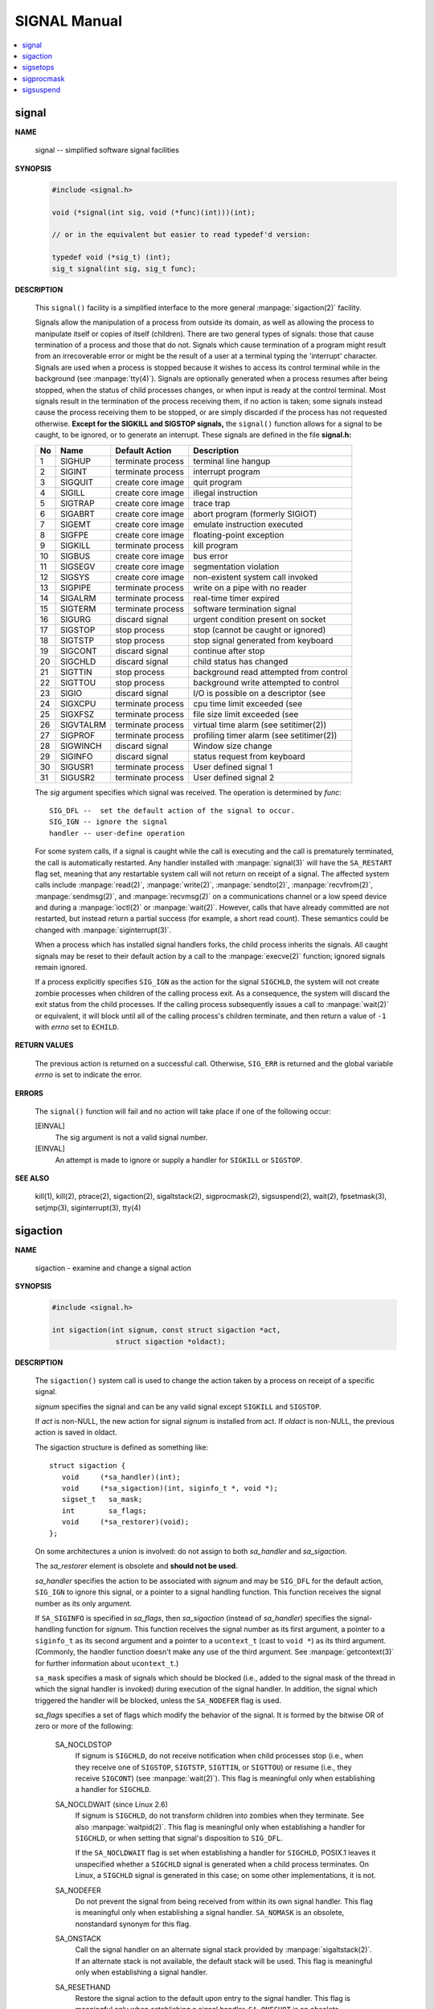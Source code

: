 *************
SIGNAL Manual
*************

.. contents::
   :local:

signal
======

**NAME**

   signal -- simplified software signal facilities

**SYNOPSIS**

   .. code-block:: c

      #include <signal.h>

      void (*signal(int sig, void (*func)(int)))(int);   
      
      // or in the equivalent but easier to read typedef'd version:  

      typedef void (*sig_t) (int);
      sig_t signal(int sig, sig_t func);


**DESCRIPTION**

   This ``signal()`` facility is a simplified interface to the more
   general :manpage:`sigaction(2)` facility.

   Signals allow the manipulation of a process from outside its domain, as well as
   allowing the process to manipulate itself or copies of itself (children). There
   are two general types of signals: those that cause termination of a process and
   those that do not. Signals which cause termination of a program might result
   from an irrecoverable error or might be the result of a user at a terminal typing
   the 'interrupt' character. Signals are used when a process is stopped because it
   wishes to access its control terminal while in the background (see :manpage:`tty(4)`).
   Signals are optionally generated when a process resumes after being stopped, when
   the status of child processes changes, or when input is ready at the control terminal.
   Most signals result in the termination of the process receiving them, if no action is taken;
   some signals instead cause the process receiving them to be stopped, or are simply discarded
   if the process has not requested otherwise. **Except for the SIGKILL and SIGSTOP signals,**
   the ``signal()`` function allows for a signal to be caught, to be ignored, or to generate an interrupt.
   These signals are defined in the file **signal.h:**

   ====  ===========  ===================  ==========================================
   No    Name         Default Action       Description                               
   ====  ===========  ===================  ==========================================
   1     SIGHUP       terminate process    terminal line hangup                      
   2     SIGINT       terminate process    interrupt program                         
   3     SIGQUIT      create core image    quit program                              
   4     SIGILL       create core image    illegal instruction                       
   5     SIGTRAP      create core image    trace trap                                
   6     SIGABRT      create core image    abort program (formerly SIGIOT)           
   7     SIGEMT       create core image    emulate instruction executed              
   8     SIGFPE       create core image    floating-point exception                  
   9     SIGKILL      terminate process    kill program                              
   10    SIGBUS       create core image    bus error                                 
   11    SIGSEGV      create core image    segmentation violation                    
   12    SIGSYS       create core image    non-existent system call invoked          
   13    SIGPIPE      terminate process    write on a pipe with no reader            
   14    SIGALRM      terminate process    real-time timer expired                   
   15    SIGTERM      terminate process    software termination signal               
   16    SIGURG       discard signal       urgent condition present on socket        
   17    SIGSTOP      stop process         stop (cannot be caught or ignored)        
   18    SIGTSTP      stop process         stop signal generated from keyboard       
   19    SIGCONT      discard signal       continue after stop                       
   20    SIGCHLD      discard signal       child status has changed                  
   21    SIGTTIN      stop process         background read attempted from control    
   22    SIGTTOU      stop process         background write attempted to control     
   23    SIGIO        discard signal       I/O is possible on a descriptor (see      
   24    SIGXCPU      terminate process    cpu time limit exceeded (see              
   25    SIGXFSZ      terminate process    file size limit exceeded (see             
   26    SIGVTALRM    terminate process    virtual time alarm (see setitimer(2))     
   27    SIGPROF      terminate process    profiling timer alarm (see setitimer(2))  
   28    SIGWINCH     discard signal       Window size change                        
   29    SIGINFO      discard signal       status request from keyboard              
   30    SIGUSR1      terminate process    User defined signal 1                     
   31    SIGUSR2      terminate process    User defined signal 2                     
   ====  ===========  ===================  ==========================================

   The *sig* argument specifies which signal was received. 
   The operation is determined by *func*::

      SIG_DFL --  set the default action of the signal to occur.
      SIG_IGN -- ignore the signal
      handler -- user-define operation

   For some system calls, if a signal is caught while the call is executing and the
   call is prematurely terminated, the call is automatically restarted. Any handler
   installed with :manpage:`signal(3)` will have the ``SA_RESTART`` flag set,
   meaning that any restartable system call will not return on receipt of a signal.
   The affected system calls include :manpage:`read(2)`, :manpage:`write(2)`,
   :manpage:`sendto(2)`, :manpage:`recvfrom(2)`, :manpage:`sendmsg(2)`, and
   :manpage:`recvmsg(2)` on a communications channel or a low speed device and
   during a :manpage:`ioctl(2)` or :manpage:`wait(2)`.  However, calls that
   have already committed are not restarted, but instead return a partial
   success (for example, a short read count). These semantics could be
   changed with :manpage:`siginterrupt(3)`.

   When a process which has installed signal handlers forks, the child process
   inherits the signals. All caught signals may be reset to their default action
   by a call to the :manpage:`execve(2)` function; ignored signals remain ignored.

   If a process explicitly specifies ``SIG_IGN`` as the action for the signal ``SIGCHLD``,
   the system will not create zombie processes when children of the calling process exit.
   As a consequence, the system will discard the exit status from the child processes.
   If the calling process subsequently issues a call to :manpage:`wait(2)` or equivalent,
   it will block until all of the calling process's children terminate,
   and then return a value of ``-1`` with *errno* set to ``ECHILD``.


**RETURN VALUES**

   The previous action is returned on a successful call.  Otherwise, ``SIG_ERR`` is
   returned and the global variable *errno* is set to indicate the error.


**ERRORS**

   The ``signal()`` function will fail and no action will take place
   if one of the following occur:

   [EINVAL]           
      The sig argument is not a valid signal number.

   [EINVAL]           
      An attempt is made to ignore or supply a handler
      for ``SIGKILL`` or ``SIGSTOP``.


**SEE ALSO**

   kill(1), kill(2), ptrace(2), sigaction(2), sigaltstack(2), sigprocmask(2),
   sigsuspend(2), wait(2), fpsetmask(3), setjmp(3), siginterrupt(3), tty(4)


sigaction
=========

**NAME**

   sigaction - examine and change a signal action

**SYNOPSIS**

   .. code-block:: c

      #include <signal.h>

      int sigaction(int signum, const struct sigaction *act,
                     struct sigaction *oldact);

**DESCRIPTION**

   The  ``sigaction()``  system  call  is used to change the action taken by a
   process on receipt of a specific signal.


   *signum* specifies the signal and can be any valid signal except ``SIGKILL``
   and ``SIGSTOP``.

   If *act* is non-NULL, the new action for signal *signum* is installed  from
   act.  If *oldact* is non-NULL, the previous action is saved in oldact.

   The sigaction structure is defined as something like::

      struct sigaction {
         void     (*sa_handler)(int);
         void     (*sa_sigaction)(int, siginfo_t *, void *);
         sigset_t   sa_mask;
         int        sa_flags;
         void     (*sa_restorer)(void);
      };

   On some architectures a union is involved: do not assign to both
   *sa_handler* and *sa_sigaction*.

   The *sa_restorer* element is obsolete and **should not be used.**

   *sa_handler* specifies the action to be associated with *signum* and may be
   ``SIG_DFL`` for the default action, ``SIG_IGN`` to ignore  this  signal, 
   or a pointer to a signal handling function. This function receives the
   signal number as its only argument.

   If ``SA_SIGINFO`` is specified in *sa_flags*, then *sa_sigaction* (instead
   of *sa_handler*) specifies the signal-handling function for *signum*. This
   function receives the signal number as its first argument, a pointer to
   a ``siginfo_t`` as its second argument and a pointer to a ``ucontext_t``
   (cast to ``void *``) as its third argument. (Commonly, the handler function
   doesn't make any use of the third argument. See :manpage:`getcontext(3)` for
   further information about ``ucontext_t``.)

   ``sa_mask`` specifies a mask of signals which should be blocked (i.e.,
   added to the signal mask of the thread in which the signal handler is
   invoked) during execution of the signal handler. In addition, the signal
   which triggered the handler will be blocked, unless the ``SA_NODEFER`` flag
   is used.

   *sa_flags* specifies a set of flags which modify the behavior of the signal.
   It is formed by the bitwise OR of zero or more of the following:

      SA_NOCLDSTOP
         If signum is ``SIGCHLD``, do not receive notification when child
         processes stop (i.e., when they receive one of ``SIGSTOP``,
         ``SIGTSTP``, ``SIGTTIN``, or ``SIGTTOU``) or resume (i.e., they
         receive ``SIGCONT``) (see :manpage:`wait(2)`). This flag is 
         meaningful only when establishing a handler for ``SIGCHLD``.

      SA_NOCLDWAIT (since Linux 2.6)
         If signum is ``SIGCHLD``, do not transform children into zombies
         when they terminate.  See also  :manpage:`waitpid(2)`. This flag is
         meaningful only when establishing a handler for ``SIGCHLD``, or
         when setting that signal's disposition to ``SIG_DFL``.

         If the ``SA_NOCLDWAIT`` flag is set when establishing a handler
         for ``SIGCHLD``, POSIX.1 leaves it unspecified whether a ``SIGCHLD``
         signal is generated when a child process terminates. On Linux, a
         ``SIGCHLD`` signal is generated in this case; on some other
         implementations, it is not.

      SA_NODEFER
         Do not prevent the signal from being received from within
         its own signal handler. This flag is meaningful only when
         establishing a signal handler. ``SA_NOMASK`` is an obsolete,
         nonstandard synonym for this flag.

      SA_ONSTACK
         Call the signal handler on an alternate signal stack
         provided by :manpage:`sigaltstack(2)`. If an alternate
         stack is not available, the default stack will be used.
         This flag is meaningful only when establishing a signal handler.

      SA_RESETHAND
         Restore the signal action to the default upon entry to the
         signal handler. This flag is meaningful only when establishing
         a signal handler. ``SA_ONESHOT`` is an obsolete, nonstandard
         synonym for this flag.

      SA_RESTART
         Provide behavior compatible with BSD signal semantics by
         making certain system calls restartable across signals.
         This flag is meaningful only when establishing a signal
         handler.

      SA_SIGINFO (since Linux 2.2)
         The signal handler takes three arguments, not one. In this
         case, *sa_sigaction* should be set instead of *sa_handler*.
         This flag is meaningful only when establishing a signal handler.

      The ``siginfo_t`` argument to ``sa_sigaction`` is a struct with
      the following elements::

         siginfo_t {
            int      si_signo;    /* Signal number */
            int      si_errno;    /* An errno value */
            int      si_code;     /* Signal code */
            int      si_trapno;   /* Trap number that caused
                                     hardware-generated signal
                                     (unused on most architectures) */
            pid_t    si_pid;      /* Sending process ID */
            uid_t    si_uid;      /* Real user ID of sending process */
            int      si_status;   /* Exit value or signal */
            clock_t  si_utime;    /* User time consumed */
            clock_t  si_stime;    /* System time consumed */
            sigval_t si_value;    /* Signal value */
            int      si_int;      /* POSIX.1b signal */
            void    *si_ptr;      /* POSIX.1b signal */
            int      si_overrun;  /* Timer overrun count; POSIX.1b timers */
            int      si_timerid;  /* Timer ID; POSIX.1b timers */
            void    *si_addr;     /* Memory location which caused fault */
            long     si_band;     /* Band event (was int in
                                     glibc 2.3.2 and earlier) */
            int      si_fd;       /* File descriptor */
            short    si_addr_lsb; /* Least significant bit of address
                                     (since Linux 2.6.32) */
         }

      *si_signo*, *si_errno* and *si_code* are defined for all signals. (*si_errno*
      is generally unused on Linux.)  The rest of the struct may be a union,
      so that one should read only the fields that are meaningful for the
      given signal:

         * Signals sent with kill(2) and sigqueue(3) fill in si_pid and  si_uid.
           In  addition, signals sent with sigqueue(3) fill in si_int and si_ptr
           with  the  values  specified  by  the  sender  of  the  signal;   see
           sigqueue(3) for more details.

         * Signals  sent by POSIX.1b timers (since Linux 2.6) fill in si_overrun
           and si_timerid.  The si_timerid field is an internal ID used  by  the
           kernel  to  identify  the  timer;  it is not the same as the timer ID
           returned by timer_create(2).  The si_overrun field is the timer over‐
           run  count;  this is the same information as is obtained by a call to
           timer_getoverrun(2).  These fields are nonstandard Linux extensions.

         * Signals sent for message queue notification (see the  description  of
           SIGEV_SIGNAL   in  mq_notify(3))  fill  in  si_int/si_ptr,  with  the
           sigev_value supplied to mq_notify(3); si_pid, with the process ID  of
           the  message sender; and si_uid, with the real user ID of the message
           sender.

         * SIGCHLD fills in si_pid, si_uid, si_status, si_utime,  and  si_stime,
           providing  information  about  the  child.   The  si_pid field is the
           process ID of the child; si_uid is the child's  real  user  ID.   The
           si_status  field contains the exit status of the child (if si_code is
           CLD_EXITED), or the signal number that caused the process  to  change
           state.   The  si_utime  and  si_stime contain the user and system CPU
           time used by the child process; these fields do not include the times
           used  by  waited-for children (unlike getrusage(2) and times(2)).  In
           kernels up to 2.6, and since 2.6.27, these fields report CPU time  in
           units  of  sysconf(_SC_CLK_TCK).  In 2.6 kernels before 2.6.27, a bug
           meant that these fields reported time in units of the  (configurable)
           system jiffy (see time(7)).

         * SIGILL, SIGFPE, SIGSEGV, SIGBUS, and SIGTRAP fill in si_addr with the
           address of the fault.  On some architectures, these signals also fill
           in  the  si_trapno  field.   Some  suberrors of SIGBUS, in particular
           BUS_MCEERR_AO and BUS_MCEERR_AR,  also  fill  in  si_addr_lsb.   This
           field indicates the least significant bit of the reported address and
           therefore the extent of the corruption.  For example, if a full  page
           was   corrupted,  si_addr_lsb  contains  log2(sysconf(_SC_PAGESIZE)).
           BUS_MCERR_* and si_addr_lsb are Linux-specific extensions.

         * SIGIO/SIGPOLL (the two names are synonyms on Linux) fills in  si_band
           and  si_fd.  The si_band event is a bit mask containing the same val‐
           ues as are filled in the revents field by poll(2).  The  si_fd  field
           indicates the file descriptor for which the I/O event occurred.

      *si_code* is a value (not  a bit mask) indicating why this signal was
      sent. The following list shows the values which can be placed in *si_code*
      for any signal, along with reason that the signal was generated::

         SI_USER        kill(2)
         SI_KERNEL      Sent by the kernel.
         SI_QUEUE       sigqueue(3)
         SI_TIMER       POSIX timer expired
         SI_MESGQ       POSIX  message  queue  state  changed  (since  Linux
                        2.6.6); see mq_notify(3)
         SI_ASYNCIO     AIO completed
         SI_SIGIO       Queued  SIGIO (only in kernels up to Linux 2.2; from
                        Linux 2.4 onward SIGIO/SIGPOLL fills in  si_code  as
                        described below).
         SI_TKILL       tkill(2) or tgkill(2) (since Linux 2.4.19)

      The following values can be placed in *si_code* for
      a ``SIGILL`` signal::

         ILL_ILLOPC     illegal opcode
         ILL_ILLOPN     illegal operand
         ILL_ILLADR     illegal addressing mode
         ILL_ILLTRP     illegal trap
         ILL_PRVOPC     privileged opcode
         ILL_PRVREG     privileged register
         ILL_COPROC     coprocessor error
         ILL_BADSTK     internal stack error

      The following values can be placed in *si_code* for
      a ``SIGFPE`` signal::

         FPE_INTDIV     integer divide by zero
         FPE_INTOVF     integer overflow
         FPE_FLTDIV     floating-point divide by zero
         FPE_FLTOVF     floating-point overflow
         FPE_FLTUND     floating-point underflow
         FPE_FLTRES     floating-point inexact result
         FPE_FLTINV     floating-point invalid operation
         FPE_FLTSUB     subscript out of range

      The following values can be placed in *si_code* for
      a ``SIGSEGV`` signal::

         SEGV_MAPERR    address not mapped to object
         SEGV_ACCERR    invalid permissions for mapped object

      The following values can be placed in *si_code* for
      a ``SIGBUS`` signal::

         BUS_ADRALN     invalid address alignment
         BUS_ADRERR     nonexistent physical address
         BUS_OBJERR     object-specific hardware error
         BUS_MCEERR_AR (since Linux 2.6.32)
                        Hardware  memory  error consumed on a machine check;
                        action required.
         BUS_MCEERR_AO (since Linux 2.6.32)
                        Hardware memory error detected in  process  but  not
                        consumed; action optional.

      The following values can be placed in *si_code* for
      a ``SIGTRAP`` signal::

         TRAP_BRKPT     process breakpoint
         TRAP_TRACE     process trace trap
         TRAP_BRANCH (since Linux 2.4)
                        process taken branch trap
         TRAP_HWBKPT (since Linux 2.4)
                        hardware breakpoint/watchpoint

      The following values can be placed in *si_code* for
      a ``SIGCHLD`` signal::

         CLD_EXITED     child has exited
         CLD_KILLED     child was killed
         CLD_DUMPED     child terminated abnormally
         CLD_TRAPPED    traced child has trapped
         CLD_STOPPED    child has stopped
         CLD_CONTINUED  stopped child has continued (since Linux 2.6.9)

      The following values can be placed in *si_code* for
      a ``SIGIO/SIGPOLL`` signal::

         POLL_IN        data input available
         POLL_OUT       output buffers available
         POLL_MSG       input message available
         POLL_ERR       I/O error
         POLL_PRI       high priority input available
         POLL_HUP       device disconnected


**RETURN VALUE**

   ``sigaction()`` returns ``0`` on success; on error, ``-1`` is returned,
   and *errno* is set to indicate the error.


**ERRORS**

   EFAULT 
      *act* or *oldact* points to memory which is not
      a valid part of the process address space.

   EINVAL 
      An invalid signal was specified. This will also be generated if
      an attempt is made to change the action for ``SIGKILL``
      or ``SIGSTOP``, which cannot be caught or ignored.


**NOTES**

   A child created via fork(2) inherits a copy of its parent's signal 
   dispositions. During an execve(2), the dispositions of handled signals
   are reset to the default; the dispositions of ignored signals are  left
   unchanged.

   According to POSIX, the behavior of a process is undefined after it
   ignores a SIGFPE, SIGILL, or SIGSEGV signal that was not generated by
   kill(2) or raise(3). Integer division by zero has undefined result.
   On some architectures it will generate a SIGFPE signal. (Also dividing
   the most negative integer by -1 may generate SIGFPE.)  Ignoring this
   signal might lead to an endless loop.

   POSIX.1-1990 disallowed setting the action for SIGCHLD to SIG_IGN.
   POSIX.1-2001 allows this possibility, so that ignoring SIGCHLD can be
   used to prevent the creation of zombies (see  wait(2)). Nevertheless,
   the historical BSD and System V behaviors for ignoring SIGCHLD differ,
   so that the only completely portable method of ensuring that terminated
   children do not become zombies is to catch the SIGCHLD signal and 
   perform a wait(2) or similar.

   POSIX.1-1990 specified only SA_NOCLDSTOP. POSIX.1-2001 added SA_NOCLD‐
   WAIT, SA_RESETHAND, SA_NODEFER, and SA_SIGINFO. Use of these latter
   values in sa_flags may be less portable in  applications intended for
   older UNIX implementations.

   The  SA_RESETHAND  flag  is  compatible  with the SVr4 flag of the same
   name.

   The SA_NODEFER flag is compatible with the SVr4 flag of the  same  name
   under  kernels 1.3.9 and newer.  On older kernels the Linux implementa‐
   tion allowed the receipt of  any  signal,  not  just  the  one  we  are
   installing (effectively overriding any sa_mask settings).

   sigaction() can be called with a NULL second argument to query the cur‐
   rent signal handler.  It can also be used to check whether a given sig‐
   nal is valid for the current machine by calling it with NULL second and
   third arguments.

   It is not possible to block SIGKILL or SIGSTOP (by specifying  them  in
   sa_mask).  Attempts to do so are silently ignored.

   See sigsetops(3) for details on manipulating signal sets.

   See signal(7) for a list of the async-signal-safe functions that can be
   safely called inside from inside a signal handler.


**EXAMPLE**

   See mprotect(2).

**SEE ALSO**

   kill(1),  kill(2),  killpg(2),  pause(2),  restart_syscall(2),  sigalt‐
   stack(2),  signal(2),  signalfd(2), sigpending(2), sigprocmask(2), sig‐
   suspend(2), wait(2),  raise(3),  siginterrupt(3),  sigqueue(3),  sigse‐
   tops(3), sigvec(3), core(5), signal(7)


sigsetops
=========

**NAME**

   sigemptyset, sigfillset, sigaddset, sigdelset, sigismember - POSIX signal set operations

**SYNOPSIS**

   .. code-block:: c

      #include <signal.h>

      int sigemptyset(sigset_t *set);
      int sigfillset(sigset_t *set);
      int sigaddset(sigset_t *set, int signum);
      int sigdelset(sigset_t *set, int signum);
      int sigismember(const sigset_t *set, int signum);


**DESCRIPTION**

   These functions allow the manipulation of POSIX signal sets.

   ``sigemptyset()`` initializes the signal set given by set to empty,
   with all signals excluded from the set.

   ``sigfillset()`` initializes set to full, including all signals.

   ``sigaddset()`` and ``sigdelset()`` add and delete respectively signal signum from set.

   ``sigismember()`` tests whether signum is a member of set.

   Objects of type ``sigset_t`` must be initialized by a call to either
   ``sigemptyset()`` or ``sigfillset()`` before being passed to the functions
   ``sigaddset()``, ``sigdelset()`` and ``sigismember()`` or the additional glibc
   functions described below (``sigisemptyset()``, ``sigandset()``, and ``sigorset()``).
   The results are undefined if this is not done.


**RETURN VALUE**

   ``sigemptyset()``, ``sigfillset()``, ``sigaddset()``, and ``sigdelset()``
   return ``0`` on success and ``-1`` on error.

   ``sigismember()`` returns ``1`` if signum is a member of set,
   ``0`` if signum is not a member, and ``-1`` on error.
   On error, these functions set *errno* to indicate the cause.


**ERRORS**

   EINVAL
      *sig* is not a valid signal.

**NOTES**

   If the ``_GNU_SOURCE`` feature test macro is defined, then :file:`signal.h`
   exposes three other functions for manipulating signal sets::

      int sigisemptyset(const sigset_t *set);
      int sigorset(sigset_t *dest, const sigset_t *left,
                    const sigset_t *right);
      int sigandset(sigset_t *dest, const sigset_t *left,
                    const sigset_t *right);

   ``sigisemptyset()`` returns ``1`` if set contains no signals, and ``0`` otherwise.

   ``sigorset()`` places the union of the sets *left* and *right* in *dest*.
   ``sigandset()`` places the intersection of the sets *left* and *right* in *dest*.
   Both functionsreturn ``0`` on  success,  and ``-1`` on failure.

   These functions are nonstandard (a few other systems provide similar functions)
   and their use should be avoided in portable applications.


sigprocmask
===========

**NAME**
   
   sigprocmask - examine and change blocked signals

**SYNOPSIS**

   .. code-block:: c

      #include <signal.h>
      int sigprocmask(int how, const sigset_t *set, sigset_t *oldset);

**DESCRIPTION**

   *sigprocmask()* is used to fetch and/or change the signal mask of the calling thread.  
   The signal mask is the set of signals whose delivery is currently blocked for the caller.

   The behavior of the call is dependent on the value of *how*, as follows::

      SIG_BLOCK
      The set of blocked signals is the union of the current set 
      and the set argument.

      SIG_UNBLOCK
      The signals in set are removed from the current set of blocked signals.  
      It is permissible to attempt to unblock a signal which is not blocked.

      SIG_SETMASK
      The set of blocked signals is set to the argument set.

   If *oldset* is non-NULL, the previous value of the signal mask is stored in *oldset*.

   If *set* is NULL, then the signal mask is unchanged (i.e., how is ignored), 
   but the current value of the signal mask is nevertheless returned in *oldset* 
   if it is not NULL.

   The use of *sigprocmask()* is unspecified in a multithreaded process; see *pthread_sigmask(3)*.

**RETURN VALUE**

   *sigprocmask()* returns 0 on success and -1 on error.  
   In the event of an error, *errno* is set to indicate the cause.

**ERRORS**

   +--------+----------------------------------------------------------------------------------+
   | EFAULT | the set or oldset argument points outside the process's allocated address space. |
   +--------+----------------------------------------------------------------------------------+
   | EINVAL | The value specified in how was invalid.                                          |
   +--------+----------------------------------------------------------------------------------+

**NOTES**

   It is not possible to block SIGKILL or SIGSTOP.  Attempts to do so are silently ignored.

   Each of the threads in a process has its own signal mask.

   A child created via **fork(2)** inherits a copy of its parent's signal mask; 
   the signal mask is preserved across execve(2).

   If *SIGBUS*, *SIGFPE*, *SIGILL*, or *SIGSEGV* are generated while they are blocked, 
   the result is undefined, unless the signal was generated by kill(2), sigqueue(3), or raise(3).


sigsuspend
==========

**NAME**

   sigsuspend -- atomically release blocked signals and wait for interrupt

**SYNOPSIS**

   .. code-block:: c

      #include <signal.h>
      int sigsuspend(const sigset_t *sigmask);

**DESCRIPTION**

   ``sigsuspend()`` temporarily changes the blocked signal mask to the set to which
   *sigmask* points, and then waits for a signal to arrive; on return the previous set
   of masked signals is restored. The signal mask set is usually empty to indicate
   that all signals are to be unblocked for the duration of the call.

   In normal usage, a signal is blocked using :manpage:`sigprocmask(2)` to begin
   a critical section, variables modified on the occurrence of the signal are examined
   to determine that there is no work to be done, and the process pauses awaiting work
   by using ``sigsuspend()`` with the previous mask returned by *sigprocmask*.

**RETURN VALUES**

   The ``sigsuspend()`` function always terminates by being interrupted,
   returning ``-1`` with *errno* set to ``EINTR``.

**SEE ALSO**

   :manpage:`sigaction(2)`, :manpage:`sigprocmask(2)`,
   :manpage:`sigsetops(3)`.